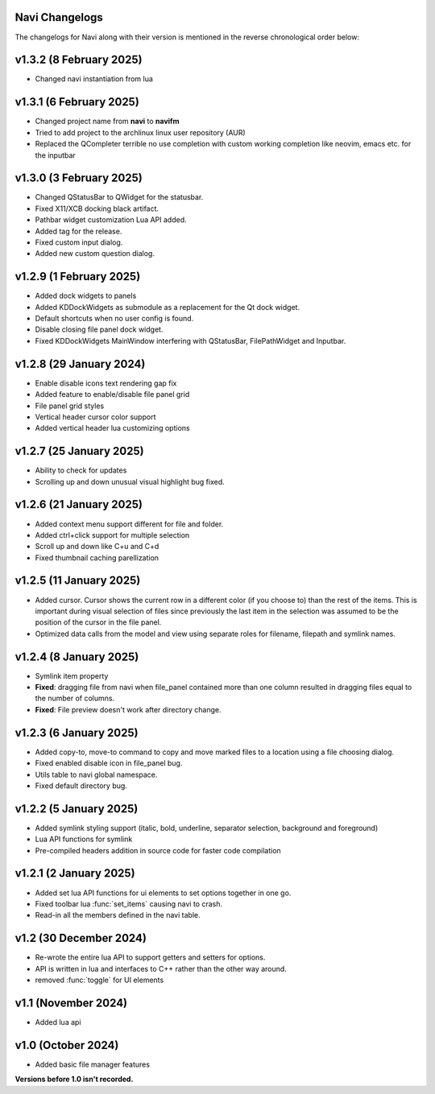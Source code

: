 Navi Changelogs
---------------

The changelogs for Navi along with their version is mentioned in the reverse chronological order below:

v1.3.2 (8 February 2025)
------------------------

+ Changed navi instantiation from lua


v1.3.1 (6 February 2025)
------------------------

+ Changed project name from **navi** to **navifm**
+ Tried to add project to the archlinux linux user repository (AUR)
+ Replaced the QCompleter terrible no use completion with custom working completion like neovim, emacs etc. for the inputbar

v1.3.0 (3 February 2025)
------------------------

+ Changed QStatusBar to QWidget for the statusbar.
+ Fixed X11/XCB docking black artifact.
+ Pathbar widget customization Lua API added.
+ Added tag for the release.
+ Fixed custom input dialog.
+ Added new custom question dialog.

v1.2.9 (1 February 2025)
------------------------

+ Added dock widgets to panels
+ Added KDDockWidgets as submodule as a replacement for the Qt dock widget.
+ Default shortcuts when no user config is found.
+ Disable closing file panel dock widget.
+ Fixed KDDockWidgets MainWindow interfering with QStatusBar, FilePathWidget and Inputbar.

v1.2.8 (29 January 2024)
------------------------

+ Enable disable icons text rendering gap fix
+ Added feature to enable/disable file panel grid
+ File panel grid styles
+ Vertical header cursor color support
+ Added vertical header lua customizing options

v1.2.7 (25 January 2025)
------------------------

+ Ability to check for updates
+ Scrolling up and down unusual visual highlight bug fixed.

v1.2.6 (21 January 2025)
------------------------

+ Added context menu support different for file and folder.
+ Added ctrl+click support for multiple selection
+ Scroll up and down like C+u and C+d
+ Fixed thumbnail caching parellization

v1.2.5 (11 January 2025)
------------------------

+ Added cursor. Cursor shows the current row in a different color (if you choose to) than the rest of the items. This is important during visual selection of files since previously the last item in the selection was assumed to be the position of the cursor in the file panel.
+ Optimized data calls from the model and view using separate roles for filename, filepath and symlink names.

v1.2.4 (8 January 2025)
-----------------------

+ Symlink item property

+ **Fixed**: dragging file from navi when file_panel contained more than one column resulted in dragging files equal to the number of columns.
+ **Fixed**: File preview doesn't work after directory change.

v1.2.3 (6 January 2025)
-----------------------

+ Added copy-to, move-to command to copy and move marked files to a location using a file choosing dialog.
+ Fixed enabled disable icon in file_panel bug.
+ Utils table to navi global namespace.
+ Fixed default directory bug.

v1.2.2 (5 January 2025)
-----------------------

+ Added symlink styling support (italic, bold, underline, separator selection, background and foreground)
+ Lua API functions for symlink
+ Pre-compiled headers addition in source code for faster code compilation

v1.2.1 (2 January 2025)
-----------------------

+ Added set lua API functions for ui elements to set options together in one go.
+ Fixed toolbar lua :func:`set_items` causing navi to crash.
+ Read-in all the members defined in the navi table.

v1.2 (30 December 2024)
----------------------

+ Re-wrote the entire lua API to support getters and setters for options.
+ API is written in lua and interfaces to C++ rather than the other way around.
+ removed :func:`toggle` for UI elements

v1.1 (November 2024)
-------------------

+ Added lua api


v1.0 (October 2024)
------------------

+ Added basic file manager features


**Versions before 1.0 isn't recorded.**
